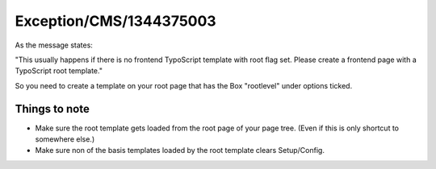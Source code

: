 .. _firstHeading:

Exception/CMS/1344375003
========================

As the message states:

"This usually happens if there is no frontend TypoScript template with
root flag set. Please create a frontend page with a TypoScript root
template."

So you need to create a template on your root page that has the Box
"rootlevel" under options ticked.

Things to note
--------------

-  Make sure the root template gets loaded from the root page of your
   page tree. (Even if this is only shortcut to somewhere else.)
-  Make sure non of the basis templates loaded by the root template
   clears Setup/Config.
